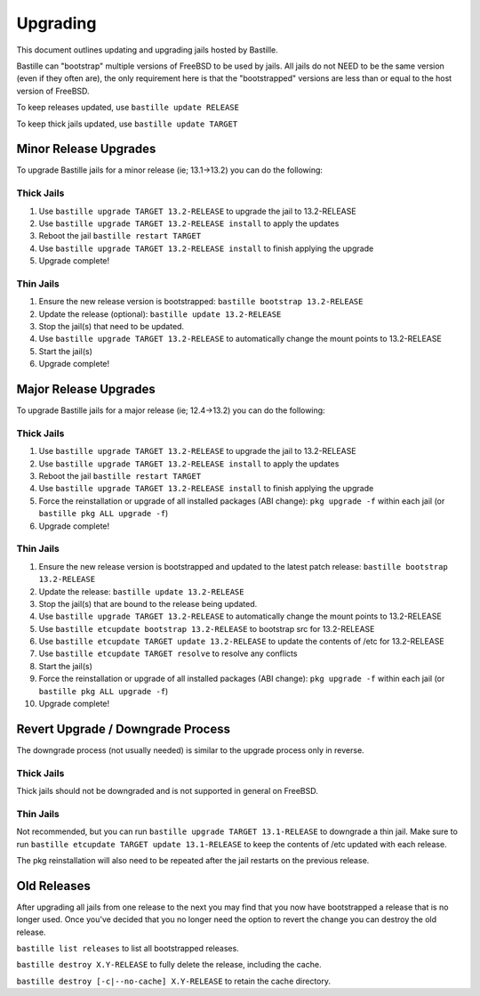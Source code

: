 Upgrading
=========

This document outlines updating and upgrading jails hosted by Bastille.

Bastille can "bootstrap" multiple versions of FreeBSD to be used by jails. All
jails do not NEED to be the same version (even if they often are), the only
requirement here is that the "bootstrapped" versions are less than or equal to
the host version of FreeBSD.

To keep releases updated, use ``bastille update RELEASE``

To keep thick jails updated, use ``bastille update TARGET``

----------------------
Minor Release Upgrades
----------------------

To upgrade Bastille jails for a minor release (ie; 13.1→13.2) you can do the
following:

Thick Jails
-----------

1. Use ``bastille upgrade TARGET 13.2-RELEASE`` to upgrade the jail to
   13.2-RELEASE
2. Use ``bastille upgrade TARGET 13.2-RELEASE install`` to apply the updates
3. Reboot the jail ``bastille restart TARGET``
4. Use ``bastille upgrade TARGET 13.2-RELEASE install`` to finish applying the
   upgrade
5. Upgrade complete!

Thin Jails
----------

1. Ensure the new release version is bootstrapped: ``bastille bootstrap 13.2-RELEASE``
2. Update the release (optional): ``bastille update 13.2-RELEASE``
3. Stop the jail(s) that need to be updated.
4. Use ``bastille upgrade TARGET 13.2-RELEASE`` to automatically change the mount points to 13.2-RELEASE
5. Start the jail(s)
6. Upgrade complete!

----------------------
Major Release Upgrades
----------------------

To upgrade Bastille jails for a major release (ie; 12.4→13.2) you can do the
following:

Thick Jails
-----------

1. Use ``bastille upgrade TARGET 13.2-RELEASE`` to upgrade the jail to
   13.2-RELEASE
2. Use ``bastille upgrade TARGET 13.2-RELEASE install`` to apply the updates
3. Reboot the jail ``bastille restart TARGET``
4. Use ``bastille upgrade TARGET 13.2-RELEASE install`` to finish applying the
   upgrade
5. Force the reinstallation or upgrade of all installed packages (ABI change):
   ``pkg upgrade -f`` within each jail (or ``bastille pkg ALL upgrade -f``)
6. Upgrade complete!

Thin Jails
----------

1. Ensure the new release version is bootstrapped and updated to the latest
   patch release: ``bastille bootstrap 13.2-RELEASE``
2. Update the release: ``bastille update 13.2-RELEASE``
3. Stop the jail(s) that are bound to the release being updated.
4. Use ``bastille upgrade TARGET 13.2-RELEASE`` to automatically change the
   mount points to 13.2-RELEASE
5. Use ``bastille etcupdate bootstrap 13.2-RELEASE`` to bootstrap src for
   13.2-RELEASE
6. Use ``bastille etcupdate TARGET update 13.2-RELEASE`` to update the contents
   of /etc for 13.2-RELEASE
7. Use ``bastille etcupdate TARGET resolve`` to resolve any conflicts
8. Start the jail(s)
9. Force the reinstallation or upgrade of all installed packages (ABI change):
   ``pkg upgrade -f`` within each jail (or ``bastille pkg ALL upgrade -f``)
10. Upgrade complete!

----------------------------------
Revert Upgrade / Downgrade Process
----------------------------------
The downgrade process (not usually needed) is similar to the upgrade process
only in reverse.

Thick Jails
-----------

Thick jails should not be downgraded and is not supported in general on FreeBSD.

Thin Jails
----------

Not recommended, but you can run ``bastille upgrade TARGET 13.1-RELEASE`` to
downgrade a thin jail. Make sure to run ``bastille etcupdate TARGET update
13.1-RELEASE`` to keep the contents of /etc updated with each release.

The pkg reinstallation will also need to be repeated after the jail restarts on
the previous release.

------------
Old Releases
------------

After upgrading all jails from one release to the next you may find that you now
have bootstrapped a release that is no longer used. Once you've decided that you
no longer need the option to revert the change you can destroy the old release.


``bastille list releases`` to list all bootstrapped releases.

``bastille destroy X.Y-RELEASE`` to fully delete the release, including the
cache.

``bastille destroy [-c|--no-cache] X.Y-RELEASE`` to retain the cache directory.
